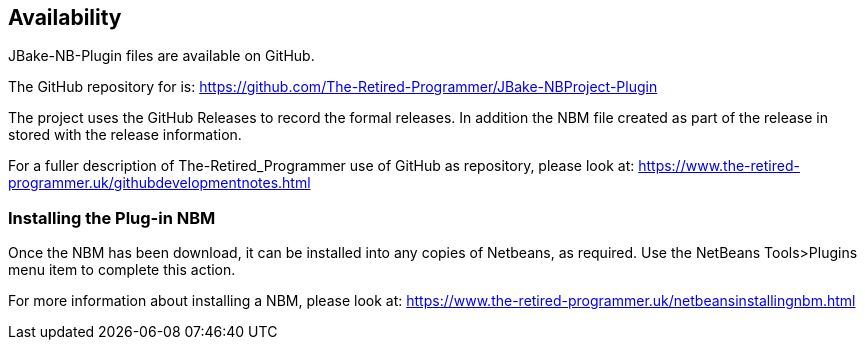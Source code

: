 == Availability

JBake-NB-Plugin files are available on GitHub.

The GitHub repository for is: https://github.com/The-Retired-Programmer/JBake-NBProject-Plugin

The project uses the GitHub Releases to record the formal releases.  In addition
the NBM file created as part of the release in stored with the release information.

For a fuller description of The-Retired_Programmer use of GitHub as repository,
please look at: https://www.the-retired-programmer.uk/githubdevelopmentnotes.html

=== Installing the Plug-in NBM

Once the  NBM has been download, it can be installed into
any copies of Netbeans, as required.
Use the NetBeans Tools>Plugins menu item to complete this action.

For more information about installing a NBM, please look at:
https://www.the-retired-programmer.uk/netbeansinstallingnbm.html
